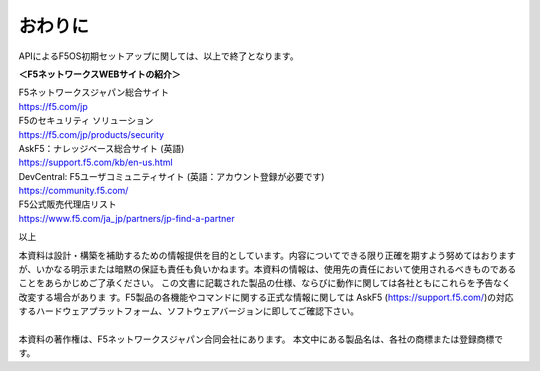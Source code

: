 ================================================
おわりに
================================================

APIによるF5OS初期セットアップに関しては、以上で終了となります。

**＜F5ネットワークスWEBサイトの紹介＞**

| F5ネットワークスジャパン総合サイト
| https://f5.com/jp

| F5のセキュリティ ソリューション
| https://f5.com/jp/products/security

| AskF5：ナレッジベース総合サイト (英語)
| https://support.f5.com/kb/en-us.html

| DevCentral: F5ユーザコミュニティサイト (英語：アカウント登録が必要です)
| https://community.f5.com/

| F5公式販売代理店リスト
| https://www.f5.com/ja_jp/partners/jp-find-a-partner

以上

| 本資料は設計・構築を補助するための情報提供を目的としています。内容についてできる限り正確を期すよう努めてはおりますが、いかなる明示または暗黙の保証も責任も負いかねます。本資料の情報は、使用先の責任において使用されるべきものであることをあらかじめご了承ください。 この文書に記載された製品の仕様、ならびに動作に関しては各社ともにこれらを予告なく改変する場合がありま す。F5製品の各機能やコマンドに関する正式な情報に関しては AskF5 (https://support.f5.com/)の対応するハードウェアプラットフォーム、ソフトウェアバージョンに即してご確認下さい。
|
| 本資料の著作権は、F5ネットワークスジャパン合同会社にあります。 本文中にある製品名は、各社の商標または登録商標です。